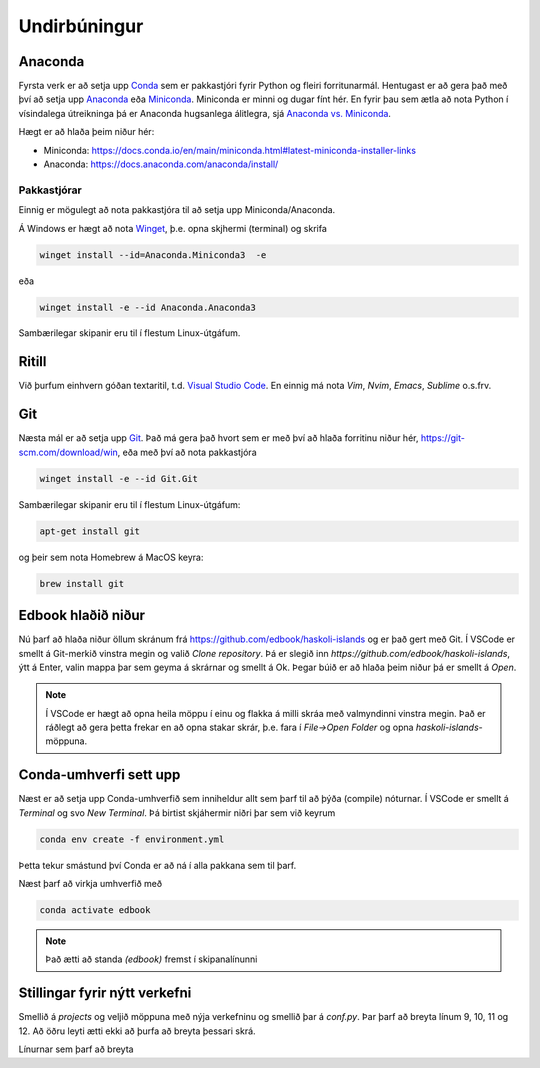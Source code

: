 Undirbúningur
=============

Anaconda
--------

Fyrsta verk er að setja upp `Conda <https://conda.io>`_ sem er pakkastjóri 
fyrir Python og fleiri forritunarmál. Hentugast er að gera það 
með því að setja upp 
`Anaconda <https://anaconda.org>`_ eða 
`Miniconda <https://docs.conda.io/en/latest/miniconda.html>`_. 
Miniconda er minni og dugar fínt hér. En fyrir þau sem ætla að nota 
Python í vísindalega útreikninga þá er Anaconda hugsanlega álitlegra, 
sjá `Anaconda vs. Miniconda <https://docs.conda.io/projects/conda/en/stable/user-guide/install/download.html#anaconda-or-miniconda>`_.

Hægt er að hlaða þeim niður hér:

* Miniconda: https://docs.conda.io/en/main/miniconda.html#latest-miniconda-installer-links

* Anaconda: https://docs.anaconda.com/anaconda/install/


Pakkastjórar
~~~~~~~~~~~~

Einnig er mögulegt að nota pakkastjóra til að setja upp Miniconda/Anaconda. 

Á Windows er hægt að nota `Winget <https://learn.microsoft.com/en-us/windows/package-manager/winget/>`_, 
þ.e. opna skjhermi (terminal) og skrifa

.. code-block::
   
    winget install --id=Anaconda.Miniconda3  -e

eða 

.. code-block::

   winget install -e --id Anaconda.Anaconda3

Sambærilegar skipanir eru til í flestum Linux-útgáfum. 

Ritill 
------

Við þurfum einhvern góðan textaritil, t.d. `Visual Studio Code <https://code.visualstudio.com/>`_.
En einnig má nota *Vim*, *Nvim*, *Emacs*, *Sublime* o.s.frv.

Git
---

Næsta mál er að setja upp `Git <https://git-scm.com/>`_. Það má gera það hvort sem er með 
því að hlaða forritinu niður hér, https://git-scm.com/download/win, eða með því að nota
pakkastjóra

.. code-block::

    winget install -e --id Git.Git

Sambærilegar skipanir eru til í flestum Linux-útgáfum:

.. code-block::

    apt-get install git

og þeir sem nota Homebrew á MacOS keyra:

.. code-block::

    brew install git

.. youtube:: 2ReR1YJrNOM

Edbook hlaðið niður
-------------------

Nú þarf að hlaða niður öllum skránum frá https://github.com/edbook/haskoli-islands 
og er það gert með Git. Í VSCode er smellt á Git-merkið vinstra megin og 
valið *Clone repository*. Þá er slegið inn `https://github.com/edbook/haskoli-islands`,
ýtt á Enter, valin mappa þar sem geyma á skrárnar og smellt á Ok.
Þegar búið er að hlaða þeim niður þá er smellt á *Open*.

.. note::
   Í VSCode er hægt að opna heila möppu í einu og flakka á milli skráa með valmyndinni 
   vinstra megin. Það er ráðlegt að gera þetta frekar en að opna stakar skrár, þ.e. fara í
   *File->Open Folder* og opna *haskoli-islands*-möppuna. 

.. image:: myndir/vscode-git.png

Conda-umhverfi sett upp
-----------------------

Næst er að setja upp Conda-umhverfið sem inniheldur allt sem þarf til að 
þýða (compile) nóturnar. Í VSCode er smellt á *Terminal* og svo
*New Terminal*. Þá birtist skjáhermir niðri þar sem við keyrum

.. code-block:: 

   conda env create -f environment.yml

Þetta tekur smástund því Conda er að ná í alla pakkana sem til þarf.

Næst þarf að virkja umhverfið með 

.. code-block::

   conda activate edbook

.. Note::
    
    Það ætti að standa *(edbook)* fremst í skipanalínunni 

Stillingar fyrir nýtt verkefni
------------------------------

Smellið á  *projects* og veljið möppuna með nýja verkefninu og smellið þar á *conf.py*.
Þar þarf að breyta línum 9, 10, 11 og 12. Að öðru leyti ætti ekki að þurfa að breyta þessari skrá. 

Línurnar sem þarf að breyta

.. code-block:: 
   :lineno-start: 8

   #################### PROJECT ######################
   project = "Sniðmát fyrir Edbook (TMP001G)"
   projectid = "tmp001g"
   copyright = "2023, Jónmundur Gunnuson"
   author = "Jónmundur Gunnuson <asdf@hi.is>"
   year = str(datetime.datetime.now().year)
   version = year  # The short X.Y version.
   release = year  # The full version, including alpha/beta/rc tags.
   ###################################################




